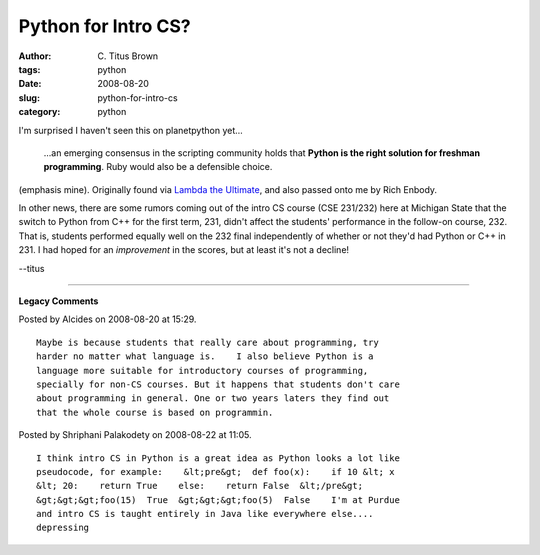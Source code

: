 Python for Intro CS?
####################

:author: C\. Titus Brown
:tags: python
:date: 2008-08-20
:slug: python-for-intro-cs
:category: python


I'm surprised I haven't seen this on planetpython yet...

   ...an emerging consensus in the scripting community holds that
   **Python is the right solution for freshman programming**.  Ruby would
   also be a defensible choice.

(emphasis mine).  Originally found via `Lambda the Ultimate
<http://lambda-the-ultimate.org/node/2941>`__, and also passed onto me
by Rich Enbody.

In other news, there are some rumors coming out of the intro CS course
(CSE 231/232) here at Michigan State that the switch to Python from
C++ for the first term, 231, didn't affect the students' performance
in the follow-on course, 232.  That is, students performed equally
well on the 232 final independently of whether or not they'd had
Python or C++ in 231.  I had hoped for an *improvement* in the scores,
but at least it's not a decline!

--titus


----

**Legacy Comments**


Posted by Alcides on 2008-08-20 at 15:29. 

::

   Maybe is because students that really care about programming, try
   harder no matter what language is.    I also believe Python is a
   language more suitable for introductory courses of programming,
   specially for non-CS courses. But it happens that students don't care
   about programming in general. One or two years laters they find out
   that the whole course is based on programmin.


Posted by Shriphani Palakodety on 2008-08-22 at 11:05. 

::

   I think intro CS in Python is a great idea as Python looks a lot like
   pseudocode, for example:    &lt;pre&gt;  def foo(x):    if 10 &lt; x
   &lt; 20:    return True    else:    return False  &lt;/pre&gt;
   &gt;&gt;&gt;foo(15)  True  &gt;&gt;&gt;foo(5)  False    I'm at Purdue
   and intro CS is taught entirely in Java like everywhere else....
   depressing

